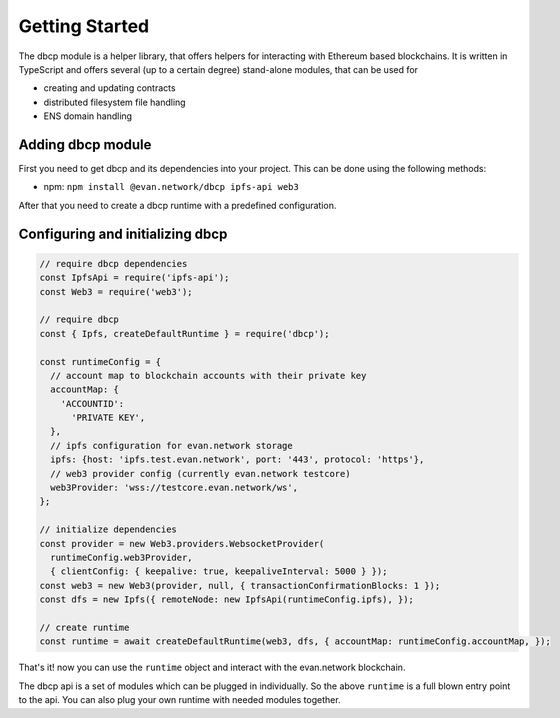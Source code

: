 ===============
Getting Started
===============

The dbcp module is a helper library, that offers helpers for interacting with Ethereum based blockchains. It is written in TypeScript and offers several (up to a certain degree) stand-alone modules, that can be used for

- creating and updating contracts
- distributed filesystem file handling
- ENS domain handling

.. _adding-dbcp:

Adding dbcp module
======================

First you need to get dbcp and its dependencies into your project. This can be done using the following methods:

- npm: ``npm install @evan.network/dbcp ipfs-api web3``

After that you need to create a dbcp runtime with a predefined configuration.

Configuring and initializing dbcp
============================================

.. code-block:: javascript

    // require dbcp dependencies
    const IpfsApi = require('ipfs-api');
    const Web3 = require('web3');

    // require dbcp
    const { Ipfs, createDefaultRuntime } = require('dbcp');

    const runtimeConfig = {
      // account map to blockchain accounts with their private key
      accountMap: {
        'ACCOUNTID':
          'PRIVATE KEY',
      },
      // ipfs configuration for evan.network storage
      ipfs: {host: 'ipfs.test.evan.network', port: '443', protocol: 'https'},
      // web3 provider config (currently evan.network testcore)
      web3Provider: 'wss://testcore.evan.network/ws',
    };

    // initialize dependencies
    const provider = new Web3.providers.WebsocketProvider(
      runtimeConfig.web3Provider,
      { clientConfig: { keepalive: true, keepaliveInterval: 5000 } });
    const web3 = new Web3(provider, null, { transactionConfirmationBlocks: 1 });
    const dfs = new Ipfs({ remoteNode: new IpfsApi(runtimeConfig.ipfs), });

    // create runtime
    const runtime = await createDefaultRuntime(web3, dfs, { accountMap: runtimeConfig.accountMap, });

That's it! now you can use the ``runtime`` object and interact with the evan.network blockchain.

The dbcp api is a set of modules which can be plugged in individually. So the above ``runtime`` is a full blown entry point to the api. You can also plug your own runtime with needed modules together.